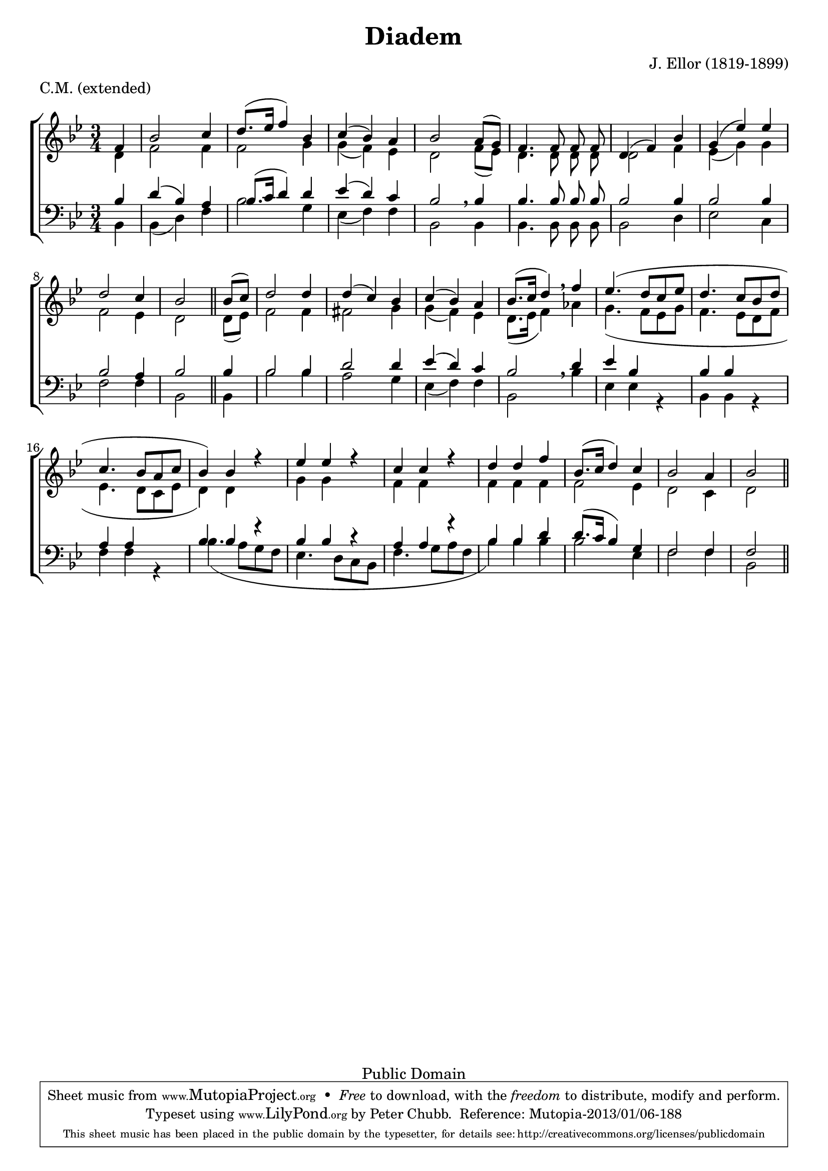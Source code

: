 \header {
	title = "Diadem"
	metre = "C.M. (extended)"
	meter = \metre
	composer = "J. Ellor (1819-1899)"
	enteredBy = "Peter Chubb"

	mutopiatitle = "Diadem"
	mutopiacomposer = "EllorJ"
	mutopiainstrument = "Voice (SATB)"
	style = "Hymn"
	copyright = "Public Domain"
        source = "Unknown"
	maintainerEmail = "peter_chubb@hotmail.com"
	maintainer = "Peter Chubb"

 footer = "Mutopia-2013/01/06-188"
 tagline = \markup { \override #'(box-padding . 1.0) \override #'(baseline-skip . 2.7) \box \center-column { \small \line { Sheet music from \with-url #"http://www.MutopiaProject.org" \line { \concat { \teeny www. \normalsize MutopiaProject \teeny .org } \hspace #0.5 } • \hspace #0.5 \italic Free to download, with the \italic freedom to distribute, modify and perform. } \line { \small \line { Typeset using \with-url #"http://www.LilyPond.org" \line { \concat { \teeny www. \normalsize LilyPond \teeny .org }} by \concat { \maintainer . } \hspace #0.5 Reference: \footer } } \line { \teeny \line { This sheet music has been placed in the public domain by the typesetter, for details \concat { see: \hspace #0.3 \with-url #"http://creativecommons.org/licenses/publicdomain" http://creativecommons.org/licenses/publicdomain } } } } }
}


\version "2.16.1"

global={
        \set Staff.autoBeaming = ##f
	\key bes \major
	\time 3/4
	\partial 4
	s4 |
	\skip 2.*8 |
	s2 \bar "||"

	s4 |
	\skip 2.*13 |
	s2 \bar "||"
}

sop=\relative c' {
	f4 |
	bes2 c4 |
	 d8.[( es16]  f4) bes, |
	c4(  bes) a | bes2

	 a8[( g)] |
	f4. f8 f f |
	d4( f) bes |
	g( es') es |
	d2 c4 |
	bes2

	 bes8[( c)] d2 d4 |
	d4( c) bes |
	c( bes)  a |
	 bes8.[(c16]  d4) \breathe

	f4 |
	es4.(  d8[ c es] |
	d4.  c8[ bes d] |
	c4.  bes8[ a c] |
	 bes4) bes r4 |
	es es r4 |
	c c r4 |
	d d f |
	 bes,8.[( c16]  d4) c |
	bes2 a4 |
	bes2
}

alto=\relative c' {
	d4 |
	f2 f4 |
	f2 g4 |
	g( f) es |
	d2

	 f8[( es)] |
	d4. d8 d d |
	d2 f4 |
	es( g) g |
	f2 es4 |
	d2

	 d8[( es)] f2 f4|
	fis2 g4 |
	g( f) es |
	 d8.[( es16]  f4) \breathe
	as |
	g4.(  f8[ es g ]|
	f4.  es8[ d f]|
	es4.  d8[ c es]|
	 d4) d s4 |
	g g s |
	f f s |
	f f f|
	f2 es4 |
	d2 c4 |
	d2
}

bass=\relative c {
	bes4 |
	bes( d) f |
	bes2 g4 |
	es( f) f |
%5
	bes,2

	bes4 |
	bes4. bes8 bes bes |
	bes2 d4 |
	es2 c4 |
	f2 f4 |
%10
	bes,2

	bes4 |
	bes'2 bes4 |
	a2 g4 |
	es4( f) f |
	bes,2 \breathe

	bes'4 |
%15
	es,4 es r |
	bes bes r |
	f' f r |
	bes4.(  a8[ g f] |
	es4.  d8[ c bes] |
%20
	f'4.  g8[ a f] |
	 bes4) bes bes |
	bes2 es,4 |
	f2 f4 |
	bes,2
}



tenor=\relative c' {
	bes4 |
	d( bes) a |
	 bes8.[( c16]  d4) d |
	es4(  d) c |
	bes2 \breathe
	bes4 |
	bes4. bes8 bes bes |
	bes2 bes4 |
	bes2 bes4 |
	bes2 a4 |
	bes2

	bes4 |
	bes2 bes4 |
	d2 d4 |
	es( d) c |
	bes2 \breathe
	d4 |
	es4 bes s4 |
	bes bes s |
	a a s |
	bes bes r |
	bes bes r |
	a a r |
	bes bes d |
	 d8.[( c16]  bes4)  g |
	f2 f4 |
	f2
}


\score {
    \context ChoirStaff <<
	\context Staff = "upper" <<
	    \global
	    \context Voice = "sop" { \voiceOne \sop}
	    \context Voice = "alto" { \voiceTwo \alto}
	>>
	\context Staff = "lower" <<
	    \clef "F" \global
	    \context Voice = "tenor" { \voiceOne \tenor}
	    \context Voice=bass{ \voiceTwo \bass}
	>>
    >>

    \layout{
	indent = 0.0\mm
    }

    
  \midi {
    \tempo 4 = 120
    }


}
